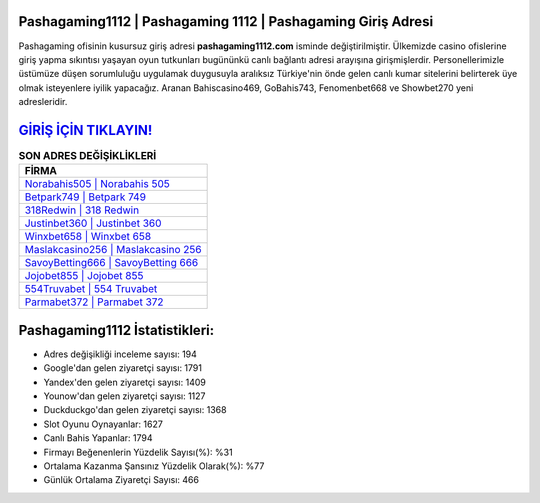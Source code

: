 ﻿Pashagaming1112 | Pashagaming 1112 | Pashagaming Giriş Adresi
===================================

.. image:: images/pashagaming-giris.jpg
   :width: 600
   
Pashagaming ofisinin kusursuz giriş adresi **pashagaming1112.com** isminde değiştirilmiştir. Ülkemizde casino ofislerine giriş yapma sıkıntısı yaşayan oyun tutkunları bugününkü canlı bağlantı adresi arayışına girişmişlerdir. Personellerimizle üstümüze düşen sorumluluğu uygulamak duygusuyla aralıksız Türkiye'nin önde gelen  canlı kumar sitelerini belirterek üye olmak isteyenlere iyilik yapacağız. Aranan Bahiscasino469, GoBahis743, Fenomenbet668 ve Showbet270 yeni adresleridir.

`GİRİŞ İÇİN TIKLAYIN! <https://uclck.me/gonow>`_
==============

.. list-table:: **SON ADRES DEĞİŞİKLİKLERİ**
   :widths: 100
   :header-rows: 1

   * - FİRMA
   * - `Norabahis505 | Norabahis 505 <norabahis505-norabahis-505-norabahis-giris-adresi.html>`_
   * - `Betpark749 | Betpark 749 <betpark749-betpark-749-betpark-giris-adresi.html>`_
   * - `318Redwin | 318 Redwin <318redwin-318-redwin-redwin-giris-adresi.html>`_	 
   * - `Justinbet360 | Justinbet 360 <justinbet360-justinbet-360-justinbet-giris-adresi.html>`_	 
   * - `Winxbet658 | Winxbet 658 <winxbet658-winxbet-658-winxbet-giris-adresi.html>`_ 
   * - `Maslakcasino256 | Maslakcasino 256 <maslakcasino256-maslakcasino-256-maslakcasino-giris-adresi.html>`_
   * - `SavoyBetting666 | SavoyBetting 666 <savoybetting666-savoybetting-666-savoybetting-giris-adresi.html>`_	 
   * - `Jojobet855 | Jojobet 855 <jojobet855-jojobet-855-jojobet-giris-adresi.html>`_
   * - `554Truvabet | 554 Truvabet <554truvabet-554-truvabet-truvabet-giris-adresi.html>`_
   * - `Parmabet372 | Parmabet 372 <parmabet372-parmabet-372-parmabet-giris-adresi.html>`_
	 
Pashagaming1112 İstatistikleri:
===================================	 
* Adres değişikliği inceleme sayısı: 194
* Google'dan gelen ziyaretçi sayısı: 1791
* Yandex'den gelen ziyaretçi sayısı: 1409
* Younow'dan gelen ziyaretçi sayısı: 1127
* Duckduckgo'dan gelen ziyaretçi sayısı: 1368
* Slot Oyunu Oynayanlar: 1627
* Canlı Bahis Yapanlar: 1794
* Firmayı Beğenenlerin Yüzdelik Sayısı(%): %31
* Ortalama Kazanma Şansınız Yüzdelik Olarak(%): %77
* Günlük Ortalama Ziyaretçi Sayısı: 466
